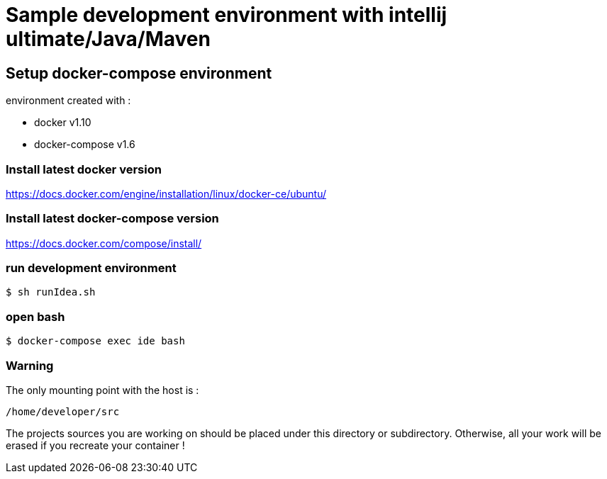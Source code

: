 = Sample development environment with intellij ultimate/Java/Maven

== Setup docker-compose environment

environment created with :

- docker v1.10
- docker-compose v1.6

=== Install latest docker version

https://docs.docker.com/engine/installation/linux/docker-ce/ubuntu/

=== Install latest docker-compose version

https://docs.docker.com/compose/install/

=== run development environment

 $ sh runIdea.sh

=== open bash

 $ docker-compose exec ide bash

=== Warning

The only mounting point with the host is :

 /home/developer/src

The projects sources you are working on should be placed under this directory or subdirectory.
Otherwise, all your work will be erased if you recreate your container !
